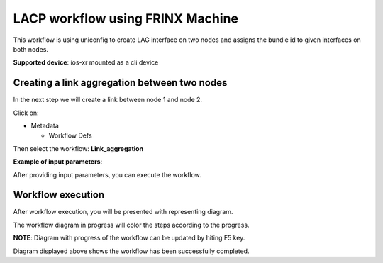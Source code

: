 
LACP workflow using FRINX Machine
=================================

This workflow is using uniconfig to create LAG interface on two nodes and assigns the bundle id to given interfaces on both nodes.

**Supported device**\ : ios-xr mounted as a cli device

Creating a link aggregation between two nodes
---------------------------------------------

In the next step we will create a link between node 1 and node 2.

Click on:


* Metadata

  * Workflow Defs

Then select the workflow: **Link_aggregation**


.. image:: select-the-workflow.png
   :target: select-the-workflow.png
   :alt: preview10


**Example of input parameters**\ :


.. image:: workflow-inputs.png
   :target: workflow-inputs.png
   :alt: preview10


After providing input parameters, you can execute the workflow.

Workflow execution
------------------

After workflow execution, you will be presented with representing diagram.


.. image:: Workflow-diagram-aggregation.jpg
   :target: Workflow-diagram-aggregation.jpg
   :alt: preview10


The workflow diagram in progress will color the steps according to the progress.


.. image:: Workflow-diagram-aggregation-6.2.jpg
   :target: Workflow-diagram-aggregation-6.2.jpg
   :alt: preview10


**NOTE**\ : Diagram with progress of the workflow can be updated by hiting F5 key.


.. image:: completed-lacp-workflow-diagram.png
   :target: completed-lacp-workflow-diagram.png
   :alt: preview10


Diagram displayed above shows the workflow has been successfully completed.
